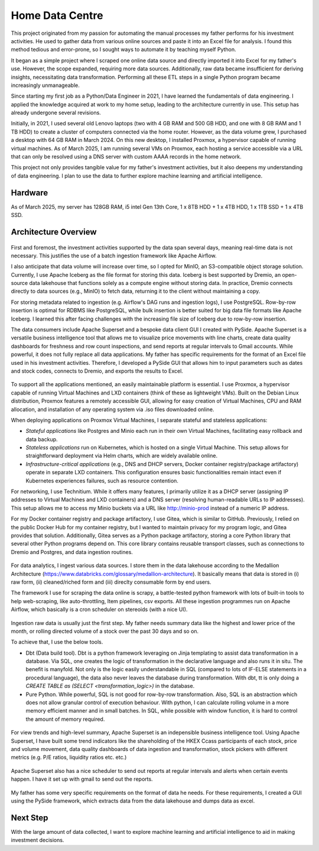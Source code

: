 Home Data Centre
===========================

This project originated from my passion for automating the manual processes my father performs for his investment activities. He used to gather data from various online sources and paste it into an Excel file for analysis. I found this method tedious and error-prone, so I sought ways to automate it by teaching myself Python.

It began as a simple project where I scraped one online data source and directly imported it into Excel for my father's use. However, the scope expanded, requiring more data sources. Additionally, raw data became insufficient for deriving insights, necessitating data transformation. Performing all these ETL steps in a single Python program became increasingly unmanageable.

Since starting my first job as a Python/Data Engineer in 2021, I have learned the fundamentals of data engineering. I applied the knowledge acquired at work to my home setup, leading to the architecture currently in use. This setup has already undergone several revisions.

Initially, in 2021, I used several old Lenovo laptops (two with 4 GB RAM and 500 GB HDD, and one with 8 GB RAM and 1 TB HDD) to create a cluster of computers connected via the home router. However, as the data volume grew, I purchased a desktop with 64 GB RAM in March 2024. On this new desktop, I installed Proxmox, a hypervisor capable of running virtual machines. As of March 2025, I am running several VMs on Proxmox, each hosting a service accessible via a URL that can only be resolved using a DNS server with custom AAAA records in the home network.

This project not only provides tangible value for my father's investment activities, but it also deepens my understanding of data engineering. I plan to use the data to further explore machine learning and artificial intelligence.


Hardware
---------------------------

As of March 2025, my server has 128GB RAM, i5 intel Gen 13th Core, 1 x 8TB HDD + 1 x 4TB HDD, 1 x 1TB SSD + 1 x 4TB SSD.


Architecture Overview
---------------------------


.. figure:: pics/Data_Platform_Architecture-Overview_Software_Architecture.drawio.svg
   :alt: Software Architecture

First and foremost, the investment activities supported by the data span several days, meaning real-time data is not necessary. This justifies the use of a batch ingestion framework like Apache Airflow.

I also anticipate that data volume will increase over time, so I opted for MinIO, an S3-compatible object storage solution. Currently, I use Apache Iceberg as the file format for storing this data. Iceberg is best supported by Dremio, an open-source data lakehouse that functions solely as a compute engine without storing data. In practice, Dremio connects directly to data sources (e.g., MinIO) to fetch data, returning it to the client without maintaining a copy.

For storing metadata related to ingestion (e.g. Airflow's DAG runs and ingestion logs), I use PostgreSQL. Row-by-row insertion is optimal for RDBMS like PostgreSQL, while bulk insertion is better suited for big data file formats like Apache Iceberg. I learned this after facing challenges with the increasing file size of Iceberg due to row-by-row insertion.

The data consumers include Apache Superset and a bespoke data client GUI I created with PySide. Apache Superset is a versatile business intelligence tool that allows me to visualize price movements with line charts, create data quality dashboards for freshness and row count inspections, and send reports at regular intervals to Gmail accounts. While powerful, it does not fully replace all data applications. My father has specific requirements for the format of an Excel file used in his investment activities. Therefore, I developed a PySide GUI that allows him to input parameters such as dates and stock codes, connects to Dremio, and exports the results to Excel.


.. figure:: pics/Data_Platform_Architecture-Overview_Platform_Infrastructure.drawio.svg
   :alt: Platform Architecture


To support all the applications mentioned, an easily maintainable platform is essential. I use Proxmox, a hypervisor capable of running Virtual Machines and LXD containers (think of these as lightweight VMs). Built on the Debian Linux distribution, Proxmox features a remotely accessible GUI, allowing for easy creation of Virtual Machines, CPU and RAM allocation, and installation of any operating system via .iso files downloaded online.

When deploying applications on Proxmox Virtual Machines, I separate stateful and stateless applications:

- *Stateful applications* like Postgres and Minio each run in their own Virtual Machines, facilitating easy rollback and data backup.
- *Stateless applications* run on Kubernetes, which is hosted on a single Virtual Machine. This setup allows for straightforward deployment via Helm charts, which are widely available online.
- *Infrastructure-critical applications* (e.g., DNS and DHCP servers, Docker container registry/package artifactory) operate in separate LXD containers. This configuration ensures basic functionalities remain intact even if Kubernetes experiences failures, such as resource contention.
For networking, I use Technitium. While it offers many features, I primarily utilize it as a DHCP server (assigning IP addresses to Virtual Machines and LXD containers) and a DNS server (resolving human-readable URLs to IP addresses). This setup allows me to access my Minio buckets via a URL like http://minio-prod instead of a numeric IP address.

For my Docker container registry and package artifactory, I use Gitea, which is similar to GitHub. Previously, I relied on the public Docker Hub for my container registry, but I wanted to maintain privacy for my program logic, and Gitea provides that solution. Additionally, Gitea serves as a Python package artifactory, storing a core Python library that several other Python programs depend on. This core library contains reusable transport classes, such as connections to Dremio and Postgres, and data ingestion routines.



.. figure:: pics/Data_Platform_Architecture-ETL_Data_Ingestion.drawio.svg
   :alt: Data Ingestion

For data analytics, I ingest various data sources. I store them in the data lakehouse according to the Medallion Architecture (https://www.databricks.com/glossary/medallion-architecture). It basically means that data is stored in (i) raw form, (ii) cleaned/riched form and (iii) direclty consumable form by end users.

The framework I use for scraping the data online is scrapy, a battle-tested python framework with lots of built-in tools to help web-scraping, like auto-throttling, Item pipelines, csv exports. All these ingestion programmes run on Apache Airflow, which basically is a cron scheduler on stereoids (with a nice UI).


.. figure:: pics/Data_Platform_Architecture-ETL_Data_Transformation.drawio.svg
   :alt: Data Transformation

Ingestion raw data is usually just the first step. My father needs summary data like the highest and lower price of the month, or rolling directed volume of a stock over the past 30 days and so on.

To achieve that, I use the below tools.

- Dbt (Data build tool). Dbt is a python framework leveraging on Jinja templating to assist data transformation in a database. Via SQL, one creates the logic of transformation in the declarative language and also runs it in situ. The benefit is manyfold. Not only is the logic easily understandable in SQL (compared to lots of IF-ELSE statements in a procedural language), the data also never leaves the database during transformation. With dbt, tt is only doing a `CREATE TABLE as (SELECT <transformation_logic>)` in the database.

- Pure Python. While powerful, SQL is not good for row-by-row transformation. Also, SQL is an abstraction which does not allow granular control of execution behaviour. With python, I can calculate rolling volume in a more memory efficient manner and in small batches. In SQL, while possible with window function, it is hard to control the amount of memory required.



.. figure:: pics/Data_Platform_Architecture-ETL_Data_Distribution_Dashboards.drawio.svg

   :alt: Data Dashboards

For view trends and high-level summary, Apache Superset is an indepensible business intelligence tool. Using Apache Superset, I have built some trend indicators like the shareholding of the HKEX Ccass participants of each stock, price and volume movement, data quality dashboards of data ingestion and transformation, stock pickers with different metrics (e.g. P/E ratios, liquidity ratios etc. etc.)


.. figure:: pics/Data_Platform_Architecture-ETL_Data_Distribution_Email.drawio.svg

   :alt: Emails with reports


Apache Superset also has a nice scheduler to send out reports at regular intervals and alerts when certain events happen. I have it set up with gmail to send out the reports.


.. figure:: pics/Data_Platform_Architecture-ETL_Data_Distribution_Apps.drawio.svg
   :alt: Bespoke data applcations

My father has some very specific requirements on the format of data he needs. For these requirements, I created a GUI using the PySide framework, which extracts data from the data lakehouse and dumps data as excel.



Next Step
---------------------------

With the large amount of data collected, I want to explore machine learning and artificial intelligence to aid in making investment decisions.
